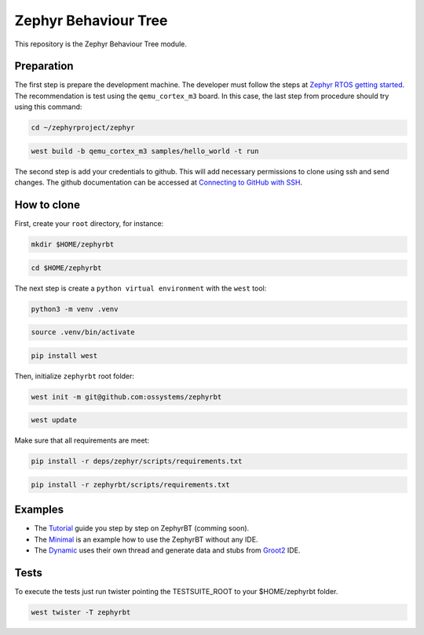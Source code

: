 .. Copyright (c) 2024-2025 O.S. Systems Software LTDA.
.. Copyright (c) 2024-2025 Freedom Veiculos Eletricos
.. SPDX-License-Identifier: Apache-2.0

.. _zephyr_behaviour_tree_module:

Zephyr Behaviour Tree
#####################

This repository is the Zephyr Behaviour Tree module.

Preparation
***********

The first step is prepare the development machine. The developer must follow the
steps at `Zephyr RTOS getting started`_. The recommendation is test using the
``qemu_cortex_m3`` board. In this case, the last step from procedure should try
using this command:

.. code-block:: console

  cd ~/zephyrproject/zephyr

.. code-block:: console

  west build -b qemu_cortex_m3 samples/hello_world -t run

The second step is add your credentials to github. This will add necessary
permissions to clone using ssh and send changes. The github documentation can
be accessed at `Connecting to GitHub with SSH`_.

.. _Zephyr RTOS getting started:
  https://docs.zephyrproject.org/latest/develop/getting_started/index.html

.. _Connecting to GitHub with SSH:
  https://docs.github.com/en/authentication/connecting-to-github-with-ssh

How to clone
************

First, create your ``root`` directory, for instance:

.. code-block:: console

  mkdir $HOME/zephyrbt

.. code-block:: console

  cd $HOME/zephyrbt


The next step is create a ``python virtual environment`` with the ``west`` tool:

.. code-block:: console

  python3 -m venv .venv

.. code-block:: console

  source .venv/bin/activate

.. code-block:: console

  pip install west

Then, initialize ``zephyrbt`` root folder:

.. code-block:: console

  west init -m git@github.com:ossystems/zephyrbt

.. code-block:: console

  west update

Make sure that all requirements are meet:

.. code-block:: console

  pip install -r deps/zephyr/scripts/requirements.txt

.. code-block:: console

  pip install -r zephyrbt/scripts/requirements.txt

Examples
********

* The `Tutorial`_ guide you step by step on ZephyrBT (comming soon).

* The `Minimal`_ is an example how to use the ZephyrBT without any IDE.

* The `Dynamic`_ uses their own thread and generate data and stubs from `Groot2`_ IDE.

.. _Tutorial:
  samples/subsys/zephyrbt/tutorial/README.rst

.. _Minimal:
  samples/subsys/zephyrbt/minimal/README.rst

.. _Dynamic:
  samples/subsys/zephyrbt/dynamic/README.rst

.. _Groot2:
  https://www.behaviortree.dev/groot/

Tests
*****

To execute the tests just run twister pointing the TESTSUITE_ROOT to your
$HOME/zephyrbt folder.

.. code-block:: console

  west twister -T zephyrbt
